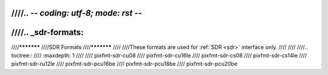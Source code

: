 ////.. -*- coding: utf-8; mode: rst -*-
////
////.. _sdr-formats:
////
////***********
////SDR Formats
////***********
////
////These formats are used for :ref:`SDR <sdr>` interface only.
////
////
////.. toctree::
////    :maxdepth: 1
////
////    pixfmt-sdr-cu08
////    pixfmt-sdr-cu16le
////    pixfmt-sdr-cs08
////    pixfmt-sdr-cs14le
////    pixfmt-sdr-ru12le
////    pixfmt-sdr-pcu16be
////    pixfmt-sdr-pcu18be
////    pixfmt-sdr-pcu20be
